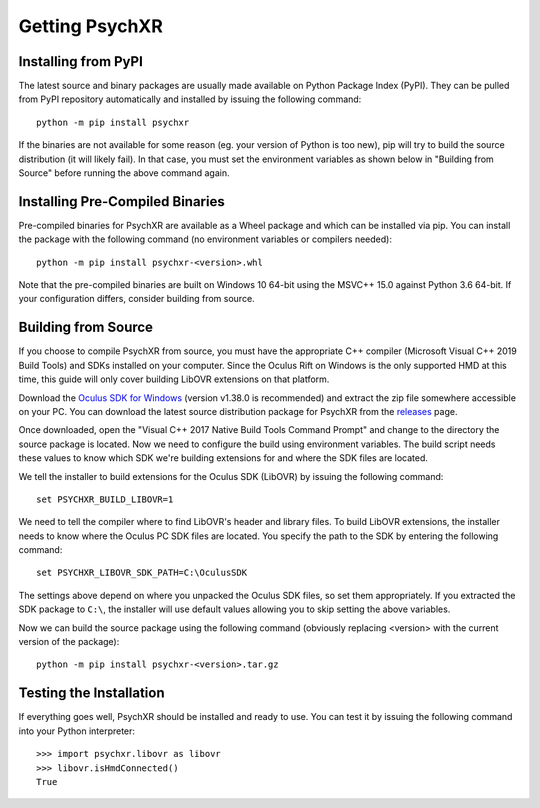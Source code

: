 Getting PsychXR
===============

Installing from PyPI
--------------------

The latest source and binary packages are usually made available on Python
Package Index (PyPI). They can be pulled from PyPI repository automatically and
installed by issuing the following command::

    python -m pip install psychxr

If the binaries are not available for some reason (eg. your version of Python is
too new), pip will try to build the source distribution (it will likely fail).
In that case, you must set the environment variables as shown below in "Building
from Source" before running the above command again.

Installing Pre-Compiled Binaries
--------------------------------

Pre-compiled binaries for PsychXR are available as a Wheel package and which can
be installed via pip. You can install the package with the following command (no
environment variables or compilers needed)::

    python -m pip install psychxr-<version>.whl

Note that the pre-compiled binaries are built on Windows 10 64-bit using the
MSVC++ 15.0 against Python 3.6 64-bit. If your configuration differs, consider
building from source.

Building from Source
--------------------

If you choose to compile PsychXR from source, you must have the appropriate C++
compiler (Microsoft Visual C++ 2019 Build Tools) and SDKs installed on your
computer. Since the Oculus Rift on Windows is the only supported HMD at this
time, this guide will only cover building LibOVR extensions on that platform.

Download the `Oculus SDK for Windows
<https://developer.oculus.com/downloads/package/oculus-sdk-for-windows/>`_
(version v1.38.0 is recommended) and extract the zip file somewhere accessible
on your PC. You can download the latest source distribution package for PsychXR
from the `releases <https://github.com/mdcutone/psychxr/releases>`_ page.

Once downloaded, open the "Visual C++ 2017 Native Build Tools Command Prompt"
and change to the directory the source package is located. Now we need to
configure the build using environment variables. The build script needs these
values to know which SDK we're building extensions for and where the SDK files
are located.

We tell the installer to build extensions for the Oculus SDK (LibOVR) by issuing
the following command::

    set PSYCHXR_BUILD_LIBOVR=1


We need to tell the compiler where to find LibOVR's header and library files. To
build LibOVR extensions, the installer needs to know where the Oculus PC SDK
files are located. You specify the path to the SDK by entering the following
command::

    set PSYCHXR_LIBOVR_SDK_PATH=C:\OculusSDK


The settings above depend on where you unpacked the Oculus SDK files, so set
them appropriately. If you extracted the SDK package to ``C:\``, the installer
will use default values allowing you to skip setting the above variables.

Now we can build the source package using the following command (obviously
replacing <version> with the current version of the package)::

    python -m pip install psychxr-<version>.tar.gz


Testing the Installation
------------------------

If everything goes well, PsychXR should be installed and ready to use. You can
test it by issuing the following command into your Python interpreter::

    >>> import psychxr.libovr as libovr
    >>> libovr.isHmdConnected()
    True


